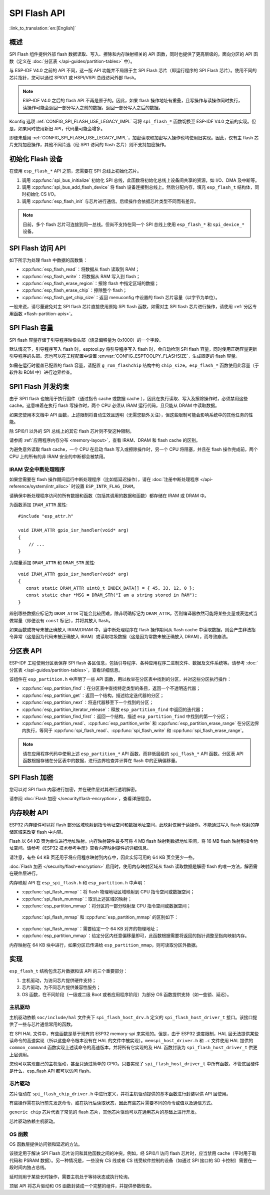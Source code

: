 SPI Flash API
=================

:link_to_translation:`en:[English]`

概述
--------

SPI Flash 组件提供外部 flash 数据读取、写入、擦除和内存映射相关的 API 函数，同时也提供了更高层级的，面向分区的 API 函数（定义在 :doc:`分区表 </api-guides/partition-tables>` 中）。

与 ESP-IDF V4.0 之前的 API 不同，这一版 API 功能并不局限于主 SPI Flash 芯片（即运行程序的 SPI Flash 芯片）。使用不同的芯片指针，您可以通过 SPI0/1 或 HSPI/VSPI 总线访问外部 flash。

.. note::

    ESP-IDF V4.0 之后的 flash API 不再是原子的。因此，如果 flash 操作地址有重叠，且写操作与读操作同时执行，读操作可能会返回一部分写入之前的数据，返回一部分写入之后的数据。

Kconfig 选项 :ref:`CONFIG_SPI_FLASH_USE_LEGACY_IMPL` 可将 ``spi_flash_*`` 函数切换至 ESP-IDF V4.0 之前的实现。但是，如果同时使用新旧 API，代码量可能会增多。

即便未启用 :ref:`CONFIG_SPI_FLASH_USE_LEGACY_IMPL`，加密读取和加密写入操作也均使用旧实现。因此，仅有主 flash 芯片支持加密操作，其他不同片选（经 SPI1 访问的 flash 芯片）则不支持加密操作。

初始化 Flash 设备
---------------------------

在使用 ``esp_flash_*`` API 之前，您需要在 SPI 总线上初始化芯片。

1. 调用 :cpp:func:`spi_bus_initialize` 初始化 SPI 总线，此函数将初始化总线上设备间共享的资源，如 I/O、DMA 及中断等。

2. 调用 :cpp:func:`spi_bus_add_flash_device` 将 flash 设备连接到总线上。然后分配内存，填充 ``esp_flash_t`` 结构体，同时初始化 CS I/O。

3. 调用 :cpp:func:`esp_flash_init` 与芯片进行通信。后续操作会依据芯片类型不同而有差异。

.. note:: 目前，多个 flash 芯片可连接到同一总线。但尚不支持在同一个 SPI 总线上使用 ``esp_flash_*`` 和 ``spi_device_*`` 设备。

SPI Flash 访问 API
--------------------

如下所示为处理 flash 中数据的函数集：

- :cpp:func:`esp_flash_read`：将数据从 flash 读取到 RAM；
- :cpp:func:`esp_flash_write`：将数据从 RAM 写入到 flash；
- :cpp:func:`esp_flash_erase_region`：擦除 flash 中指定区域的数据；
- :cpp:func:`esp_flash_erase_chip`：擦除整个 flash；
- :cpp:func:`esp_flash_get_chip_size`：返回 menuconfig 中设置的 flash 芯片容量（以字节为单位）。

一般来说，请尽量避免对主 SPI flash 芯片直接使用原始 SPI flash 函数，如需对主 SPI flash 芯片进行操作，请使用 :ref:`分区专用函数 <flash-partition-apis>`。

SPI Flash 容量
--------------

SPI flash 容量存储于引导程序映像头部（烧录偏移量为 0x1000）的一个字段。

默认情况下，引导程序写入 flash 时，esptool.py 将引导程序写入 flash 时，会自动检测 SPI flash 容量，同时使用正确容量更新引导程序的头部。您也可以在工程配置中设置 :envvar:`CONFIG_ESPTOOLPY_FLASHSIZE`，生成固定的 flash 容量。

如需在运行时覆盖已配置的 flash 容量，请配置 ``g_rom_flashchip`` 结构中的 ``chip_size``。``esp_flash_*`` 函数使用此容量（于软件和 ROM 中）进行边界检查。

SPI1 Flash 并发约束
-----------------------------------------

由于 SPI1 flash 也被用于执行固件（通过指令 cache 或数据 cache ），因此在执行读取、写入及擦除操作时，必须禁用这些 cache。这意味着在执行 flash 写操作时，两个 CPU 必须从 IRAM 运行代码，且只能从 DRAM 中读取数据。

如果您使用本文档中 API 函数，上述限制将自动生效且透明（无需您额外关注），但这些限制可能会影响系统中的其他任务的性能。

除 SPI0/1 以外的 SPI 总线上的其它 flash 芯片则不受这种限制。

请参阅 :ref:`应用程序内存分布 <memory-layout>`，查看 IRAM、DRAM 和 flash cache 的区别。

为避免意外读取 flash cache，一个 CPU 在启动 flash 写入或擦除操作时，另一个 CPU 将阻塞，并且在 flash 操作完成前，两个 CPU 上的所有的非 IRAM 安全的中断都会被禁用。

.. _iram-safe-interrupt-handlers:

IRAM 安全中断处理程序
^^^^^^^^^^^^^^^^^^^^^^^^^^^^

如果您需要在 flash 操作期间运行中断处理程序（比如低延迟操作），请在 :doc:`注册中断处理程序 </api-reference/system/intr_alloc>` 时设置 ``ESP_INTR_FLAG_IRAM``。

请确保中断处理程序访问的所有数据和函数（包括其调用的数据和函数）都存储在 IRAM 或 DRAM 中。

为函数添加 ``IRAM_ATTR`` 属性::

    #include "esp_attr.h"

    void IRAM_ATTR gpio_isr_handler(void* arg)
    {
        // ...
    }


为常量添加 ``DRAM_ATTR`` 和 ``DRAM_STR`` 属性::

    void IRAM_ATTR gpio_isr_handler(void* arg)
    {
       const static DRAM_ATTR uint8_t INDEX_DATA[] = { 45, 33, 12, 0 };
       const static char *MSG = DRAM_STR("I am a string stored in RAM");
    }

辨别哪些数据应标记为 ``DRAM_ATTR`` 可能会比较困难，除非明确标记为 ``DRAM_ATTR``，否则编译器依然可能将某些变量或表达式当做常量（即便没有 ``const`` 标记），并将其放入 flash。

如果函数或符号未被正确放入 IRAM/DRAM 中，当中断处理程序在 flash 操作期间从 flash cache 中读取数据，则会产生非法指令异常（这是因为代码未被正确放入 IRAM）或读取垃圾数据（这是因为常数未被正确放入 DRAM），而导致崩溃。

.. _flash-partition-apis:

分区表 API
-------------------

ESP-IDF 工程使用分区表保存 SPI flash 各区信息，包括引导程序、各种应用程序二进制文件、数据及文件系统等。请参考 :doc:`分区表 </api-guides/partition-tables>`，查看详细信息。

该组件在 ``esp_partition.h`` 中声明了一些 API 函数，用以枚举在分区表中找到的分区，并对这些分区执行操作：

- :cpp:func:`esp_partition_find`：在分区表中查找特定类型的条目，返回一个不透明迭代器；
- :cpp:func:`esp_partition_get`：返回一个结构，描述给定迭代器的分区；
- :cpp:func:`esp_partition_next`：将迭代器移至下一个找到的分区；
- :cpp:func:`esp_partition_iterator_release`：释放 ``esp_partition_find`` 中返回的迭代器；
- :cpp:func:`esp_partition_find_first`：返回一个结构，描述 ``esp_partition_find`` 中找到的第一个分区；
- :cpp:func:`esp_partition_read`、:cpp:func:`esp_partition_write` 和 :cpp:func:`esp_partition_erase_range` 在分区边界内执行，等同于 :cpp:func:`spi_flash_read`、:cpp:func:`spi_flash_write` 和 :cpp:func:`spi_flash_erase_range`。

.. note::
    请在应用程序代码中使用上述 ``esp_partition_*`` API 函数，而非低层级的 ``spi_flash_*`` API 函数。分区表 API 函数根据存储在分区表中的数据，进行边界检查并计算在 flash 中的正确偏移量。

SPI Flash 加密
--------------------

您可以对 SPI flash 内容进行加密，并在硬件层对其进行透明解密。

请参阅 :doc:`Flash 加密 </security/flash-encryption>`，查看详细信息。

内存映射 API
------------------

ESP32 内存硬件可以将 flash 部分区域映射到指令地址空间和数据地址空间，此映射仅用于读操作。不能通过写入 flash 映射的存储区域来改变 flash 中内容。

Flash 以 64 KB 页为单位进行地址映射。内存映射硬件最多可将 4 MB flash 映射到数据地址空间，将 16 MB flash 映射到指令地址空间。请参考《ESP32 技术参考手册》查看内存映射硬件的详细信息。

请注意，有些 64 KB 页还用于将应用程序映射到内存中，因此实际可用的 64 KB 页会更少一些。

:doc:`Flash 加密 </security/flash-encryption>` 启用时，使用内存映射区域从 flash 读取数据是解密 flash 的唯一方法，解密需在硬件层进行。

内存映射 API 在 ``esp_spi_flash.h`` 和 ``esp_partition.h`` 中声明：

- :cpp:func:`spi_flash_mmap`：将 flash 物理地址区域映射到 CPU 指令空间或数据空间；
- :cpp:func:`spi_flash_munmap`：取消上述区域的映射；
- :cpp:func:`esp_partition_mmap`：将分区的一部分映射至 CPU 指令空间或数据空间；

 :cpp:func:`spi_flash_mmap` 和 :cpp:func:`esp_partition_mmap` 的区别如下：

- :cpp:func:`spi_flash_mmap`：需要给定一个 64 KB 对齐的物理地址；
- :cpp:func:`esp_partition_mmap`：给定分区内任意偏移量即可，此函数根据需要将返回的指针调整至指向映射内存。

内存映射在 64 KB 块中进行，如果分区已传递给 ``esp_partition_mmap``，则可读取分区外数据。

实现
--------------

``esp_flash_t`` 结构包含芯片数据和该 API 的三个重要部分：

1. 主机驱动，为访问芯片提供硬件支持；
2. 芯片驱动，为不同芯片提供兼容性服务；
3. OS 函数，在不同阶段（一级或二级 Boot 或者应用程序阶段）为部分 OS 函数提供支持（如一些锁、延迟）。

主机驱动
^^^^^^^^^^^^^^^

主机驱动依赖 ``soc/include/hal`` 文件夹下 ``spi_flash_host_drv.h`` 定义的 ``spi_flash_host_driver_t`` 接口。该接口提供了一些与芯片通信常用的函数。

在 SPI HAL 文件中，有些函数是基于现有的 ESP32 memory-spi 来实现的。但是，由于 ESP32 速度限制，HAL 层无法提供某些读命令的高速实现（所以这些命令根本没有在 HAL 的文件中被实现）。``memspi_host_driver.h`` 和 ``.c`` 文件使用 HAL 提供的 ``common_command`` 函数实现上述读命令的高速版本，并将所有它实现的及 HAL 函数封装为 ``spi_flash_host_driver_t`` 供更上层调用。

您也可以实现自己的主机驱动，甚至只通过简单的 GPIO。只要实现了 ``spi_flash_host_driver_t`` 中所有函数，不管底层硬件是什么，esp_flash API 都可以访问 flash。

芯片驱动
^^^^^^^^^^^

芯片驱动在 ``spi_flash_chip_driver.h`` 中进行定义，并将主机驱动提供的基本函数进行封装以供 API 层使用。

有些操作需在执行前先发送命令，或在执行后读取状态，因此有些芯片需要不同的命令或值以及通信方式。

``generic chip`` 芯片代表了常见的 flash 芯片，其他芯片驱动可以在通用芯片的基础上进行开发。

芯片驱动依赖主机驱动。

OS 函数
^^^^^^^^^^^^

OS 函数层提供访问锁和延迟的方法。

该锁定用于解决 SPI Flash 芯片访问和其他函数之间的冲突。例如，经 SPI0/1 访问 flash 芯片时，应当禁用 cache（平时用于取代码和 PSRAM 数据）。另一种情况是，一些没有 CS 线或者 CS 线受软件控制的设备（如通过 SPI 接口的 SD 卡控制）需要在一段时间内独占总线。

延时则用于某些长时操作，需要主机处于等待状态或执行轮询。

顶层 API 将芯片驱动和 OS 函数封装成一个完整的组件，并提供参数检查。
